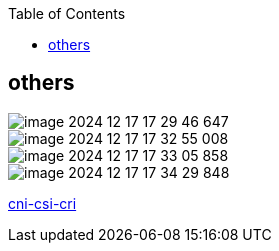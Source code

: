 :toc:

// 保证所有的目录层级都可以正常显示图片
:path: study_journal/
:imagesdir: ../image/

// 只有book调用的时候才会走到这里
ifdef::rootpath[]
:imagesdir: {rootpath}{path}{imagesdir}
endif::rootpath[]

== others



image::k8s/image-2024-12-17-17-29-46-647.png[]

image::k8s/image-2024-12-17-17-32-55-008.png[]

image::k8s/image-2024-12-17-17-33-05-858.png[]

image::k8s/image-2024-12-17-17-34-29-848.png[]



https://nsddd.top/zh/posts/deep-dive-into-the-components-of-kubernetes-cni-csi-cri/[cni-csi-cri]

